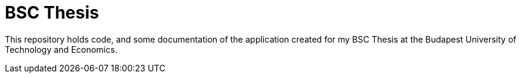 # BSC Thesis

This repository holds code, and some documentation of the application created for my BSC Thesis at the Budapest University of Technology and Economics.